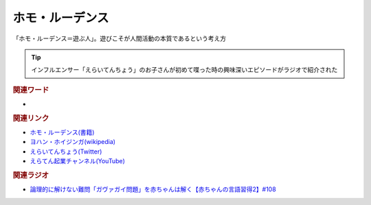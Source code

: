 ホモ・ルーデンス
==========================================
.. glossary::
    ホモ・ルーデンス : ほ

「ホモ・ルーデンス＝遊ぶ人」。遊びこそが人間活動の本質であるという考え方

.. tip:: 
  インフルエンサー「えらいてんちょう」のお子さんが初めて喋った時の興味深いエピソードがラジオで紹介された

.. rubric:: 関連ワード
* 

.. rubric:: 関連リンク
* `ホモ・ルーデンス(書籍) <https://amzn.to/3MP8WVt>`_ 
* `ヨハン・ホイジンガ(wikipedia) <https://ja.wikipedia.org/wiki/ヨハン・ホイジンガ>`_ 
* `えらいてんちょう(Twitter) <https://twitter.com/eraitencho>`_ 
* `えらてん起業チャンネル(YouTube) <https://t.co/qlemCZ3ZYR>`_ 

.. rubric:: 関連ラジオ
* `論理的に解けない難問「ガヴァガイ問題」を赤ちゃんは解く【赤ちゃんの言語習得2】#108`_

.. _論理的に解けない難問「ガヴァガイ問題」を赤ちゃんは解く【赤ちゃんの言語習得2】#108: https://www.youtube.com/watch?v=J7rAZ2tRoT0
